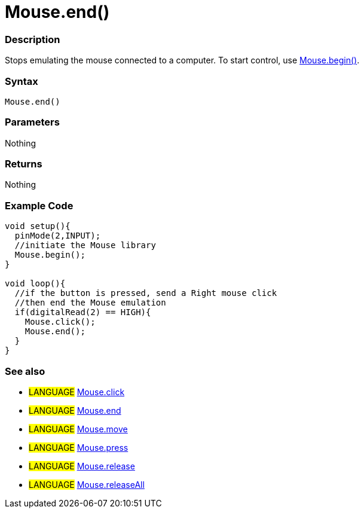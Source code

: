 :source-highlighter: pygments
:pygments-style: arduino
:ext-relative: adoc


= Mouse.end()


// OVERVIEW SECTION STARTS
[#overview]
--

[float]
=== Description
Stops emulating the mouse connected to a computer. To start control, use link:mouseBegin{ext-relative}[Mouse.begin()].
[%hardbreaks]


[float]
=== Syntax
`Mouse.end()`


[float]
=== Parameters
Nothing

[float]
=== Returns
Nothing

--
// OVERVIEW SECTION ENDS




// HOW TO USE SECTION STARTS
[#howtouse]
--

[float]
=== Example Code
// Describe what the example code is all about and add relevant code   ►►►►► THIS SECTION IS MANDATORY ◄◄◄◄◄


[source,arduino]
----
void setup(){
  pinMode(2,INPUT);
  //initiate the Mouse library
  Mouse.begin();
}

void loop(){
  //if the button is pressed, send a Right mouse click
  //then end the Mouse emulation
  if(digitalRead(2) == HIGH){
    Mouse.click();
    Mouse.end();
  }
}

----
[%hardbreaks]


[float]
=== See also
// Link relevant content by category, such as other Reference terms (please add the tag #LANGUAGE#),
// definitions (please add the tag #DEFINITION#), and examples of Projects and Tutorials
// (please add the tag #EXAMPLE#)  ►►►►► THIS SECTION IS MANDATORY ◄◄◄◄◄
[role="language"]
* #LANGUAGE# link:mouseClick{ext-relative}[Mouse.click] +
* #LANGUAGE# link:mouseEnd{ext-relative}[Mouse.end] +
* #LANGUAGE# link:mouseMove{ext-relative}[Mouse.move] +
* #LANGUAGE# link:mousePress{ext-relative}[Mouse.press] +
* #LANGUAGE# link:mouseRelease{ext-relative}[Mouse.release] +
* #LANGUAGE# link:mouseIsPressed{ext-relative}[Mouse.releaseAll]

--
// HOW TO USE SECTION ENDS
